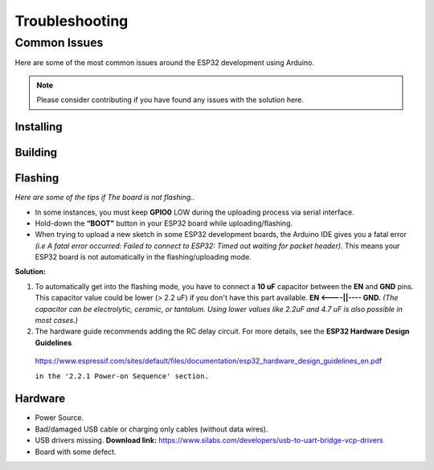 ###############
Troubleshooting
###############

Common Issues
=============

Here are some of the most common issues around the ESP32 development using Arduino.

.. note:: Please consider contributing if you have found any issues with the solution here.

Installing
----------

Building
--------

Flashing
--------

*Here are some of the tips if The board is not flashing..*

* In some instances, you must keep **GPIO0** LOW during the uploading process via serial interface.
* Hold-down the **“BOOT”** button in your ESP32 board while uploading/flashing.
* When trying to upload a new sketch in some ESP32 development boards, the Arduino IDE gives you a fatal error *(i.e A fatal error occurred: Failed to connect to ESP32: Timed out waiting for packet header)*. This means your ESP32 board is not automatically in the flashing/uploading mode.
**Solution:** 

1. To automatically get into the flashing mode, you have to connect a **10 uF** capacitor between the **EN** and **GND** pins. This capacitor value could be lower (> 2.2 uF) if you don't have this part available. **EN <----||---- GND.** *(The capacitor can be electrolytic, ceramic, or tantalum. Using lower values like 2.2uF and 4.7 uF is also possible in most cases.)*
2. The hardware guide recommends adding the RC delay circuit. For more details, see the **ESP32 Hardware Design Guidelines**
  https://www.espressif.com/sites/default/files/documentation/esp32_hardware_design_guidelines_en.pdf 
   
  ``in the '2.2.1 Power-on Sequence' section.``

Hardware
--------

* Power Source.
* Bad/damaged USB cable or charging only cables (without data wires).
* USB drivers missing. **Download link:** https://www.silabs.com/developers/usb-to-uart-bridge-vcp-drivers
* Board with some defect.
